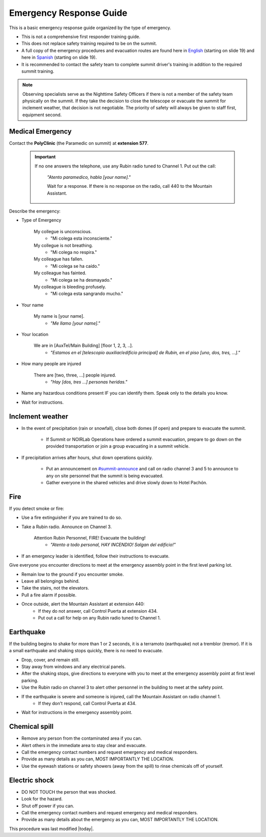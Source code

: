 .. This is a template for operational procedures. Each procedure will have its own sub-directory. This comment may be deleted when the template is copied to the destination.

.. Review the README in this procedure's directory on instructions to contribute.
.. Static objects, such as figures, should be stored in the _static directory. Review the _static/README in this procedure's directory on instructions to contribute.
.. Do not remove the comments that describe each section. They are included to provide guidance to contributors.
.. Do not remove other content provided in the templates, such as a section. Instead, comment out the content and include comments to explain the situation. For example:
	- If a section within the template is not needed, comment out the section title and label reference. Include a comment explaining why this is not required.
    - If a file cannot include a title (surrounded by ampersands (#)), comment out the title from the template and include a comment explaining why this is implemented (in addition to applying the ``title`` directive).

.. Include one Primary Author and list of Contributors (comma separated) between the asterisks (*):
.. |author| replace:: *Alysha Shugart*
.. If there are no contributors, write "none" between the asterisks. Do not remove the substitution.
.. |contributors| replace:: *Giovanni Corvetto*

.. This is the label that can be used as for cross referencing this procedure.
.. Recommended format is "Directory Name"-"Title Name"  -- Spaces should be replaced by hyphens.
.. _Safety-emergency-response-guide:
.. Each section should includes a label for cross referencing to a given area.
.. Recommended format for all labels is "Title Name"-"Section Name" -- Spaces should be replaced by hyphens.
.. To reference a label that isn't associated with an reST object such as a title or figure, you must include the link an explicit title using the syntax :ref:`link text <label-name>`.
.. An error will alert you of identical labels during the build process.
.. _`English`: https://docs.google.com/presentation/d/1KMbyblTWzQjOn5Wm8BY_Ip62QuFoldGg/edit?usp=sharing&ouid=116721464699564151672&rtpof=true&sd=true
.. _`Spanish`: https://docs.google.com/presentation/d/14Q2C2-avt_DoPdipJ3c9qV4TFEoNjiaN/edit?usp=sharing&ouid=116721464699564151672&rtpof=true&sd=true
.. _`#summit-announce`: https://rubin-obs.slack.com/archives/C07QCJ7F962

########################
Emergency Response Guide
########################

This is a basic emergency response guide organized by the type of emergency. 

- This is not a comprehensive first responder training guide.

- This does not replace safety training required to be on the summit.

- A full copy of the emergency procedures and evacuation routes are found here in `English`_ (starting on slide 19) and here in `Spanish`_ (starting on slide 19).

- It is recommended to contact the safety team to complete summit driver's training in addition to the required summit training. 

.. note::
    Observing specialists serve as the Nighttime Safety Officers if there is not a member of the safety team physically on the summit.
    If they take the decision to close the telescope or evacuate the summit for inclement weather, that decision is not negotiable.
    The priority of safety will always be given to staff first, equipment second. 

.. _emergency-response-guide-medical-emergency:

Medical Emergency
=================

Contact the **PolyClinic** (the Paramedic on summit) at **extension 577**. 

 .. important::
    If no one answers the telephone, use any Rubin radio tuned to Channel 1. 
    Put out the call:
    
        *"Atento paramedico, habla [your name]."*
        
        Wait for a response.
        If there is no response on the radio, call 440 to the Mountain Assistant.

Describe the emergency:

- Type of Emergency

    My collegue is unconscious.
        - "Mi colega esta inconsciente."

    My collegue is not breathing.
        - "Mi colega no respira."

    My colleague has fallen.
        - "Mi colega se ha caído."

    My colleague has fainted.
        - "Mi colega se ha desmayado."

    My colleague is bleeding profusely.
        - "Mi colega esta sangrando mucho."

- Your name

    My name is [your name].
        - *"Me llamo [your name]."*

- Your location

    We are in [AuxTel/Main Building] [floor 1, 2, 3, ..].
        - *"Estamos en el [telescopio auxiliar/edificio principal] de Rubin, en el piso [uno, dos, tres, ...]."*

- How many people are injured

    There are [two, three, ...] people injured.
        - *"Hay [dos, tres ...] personas heridas."*

- Name any hazardous conditions present IF you can identify them. 
  Speak only to the details you know.

- Wait for instructions. 

.. _emergency-response-guide-inclement-weather:

Inclement weather
=================

- In the event of precipitation (rain or snowfall), close both domes (if open) and prepare to evacuate the summit.

    - If Summit or NOIRLab Operations have ordered a summit evacuation, prepare to go down on the provided transportation or join a group evacuating in a summit vehicle. 

- If precipitation arrives after hours, shut down operations quickly.

    - Put an announcement on `#summit-announce`_ and call on radio channel 3 and 5 to announce to any on site personnel that the summit is being evacuated. 

    - Gather everyone in the shared vehicles and drive slowly down to Hotel Pachón. 


.. _emergency-response-guide-fire:

Fire
====

If you detect smoke or fire:

- Use a fire extinguisher if you are trained to do so.

- Take a Rubin radio. Announce on Channel 3. 
  
      Attention Rubin Personnel, FIRE! Evacuate the building!
        - *"Atento a todo personal, HAY INCENDIO! Salgan del edificio!"*

- If an emergency leader is identified, follow their instructions to evacuate. 
Give everyone you encounter directions to meet at the emergency assembly point in the first level parking lot.

- Remain low to the ground if you encounter smoke.

- Leave all belongings behind.

- Take the stairs, not the elevators.

- Pull a fire alarm if possible.

- Once outside, alert the Mountain Assistant at extension 440:
    - If they do not answer, call Control Puerta at extension 434.
    - Put out a call for help on any Rubin radio tuned to Channel 1. 

.. _emergency-response-guide-earthquake:


Earthquake
==========

If the building begins to shake for more than 1 or 2 seconds, it is a terramoto (earthquake) not a tremblor (tremor). 
If it is a small earthquake and shaking stops quickly, there is no need to evacuate.

- Drop, cover, and remain still.

- Stay away from windows and any electrical panels.

- After the shaking stops, give directions to everyone with you to meet at the emergency assembly point at first level parking.

- Use the Rubin radio on channel 3 to alert other personnel in the building to meet at the safety point. 

- If the earthquake is severe and someone is injured, call the Mountain Assistant on radio channel 1.
    - If they don't respond, call Control Puerta at 434.

- Wait for instructions in the emergency assembly point. 

.. _emergency-response-guide-spill:

Chemical spill 
==============

- Remove any person from the contaminated area if you can.

- Alert others in the immediate area to stay clear and evacuate. 

- Call the emergency contact numbers and request emergency and medical responders.

- Provide as many details as you can, MOST IMPORTANTLY THE LOCATION.

- Use the eyewash stations or safety showers (away from the spill) to rinse chemicals off of yourself. 

.. _emergency-response-guide-electric-shock:

Electric shock 
==============

- DO NOT TOUCH the person that was shocked. 

- Look for the hazard.

- Shut off power if you can.

- Call the emergency contact numbers and request emergency and medical responders.

- Provide as many details about the emergency as you can, MOST IMPORTANTLY THE LOCATION.



This procedure was last modified |today|.